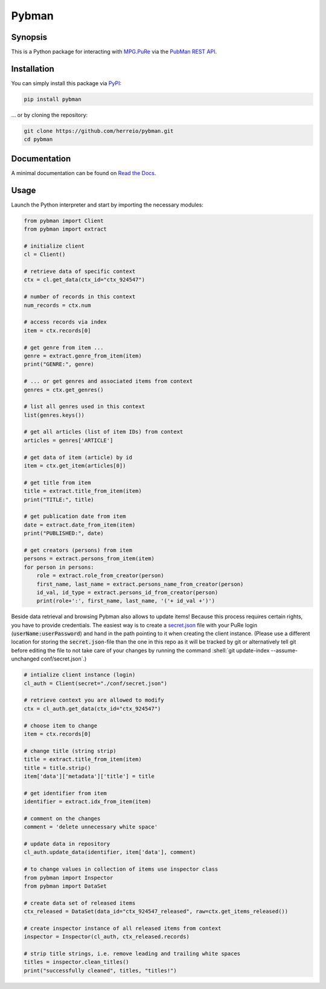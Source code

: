 .. role:: shell(code)
   :language: shell

Pybman
=============================

Synopsis
--------

This is a Python package for interacting with `MPG.PuRe <https://pure.mpg.de>`_ via the `PubMan REST API <https://pure.mpg.de/rest/swagger-ui.html>`_.

Installation
------------

You can simply install this package via `PyPI <https://pypi.org/project/pybman/>`_:

.. code-block:: shell

    pip install pybman

... or by cloning the repository:

.. code-block:: shell

    git clone https://github.com/herreio/pybman.git
    cd pybman

Documentation
-------------

A minimal documentation can be found on `Read the Docs <https://pybman.readthedocs.io/>`_.

Usage
-----

Launch the Python interpreter and start by importing the necessary modules:

.. code-block:: python

    from pybman import Client
    from pybman import extract

    # initialize client
    cl = Client()

    # retrieve data of specific context
    ctx = cl.get_data(ctx_id="ctx_924547")
    
    # number of records in this context
    num_records = ctx.num

    # access records via index
    item = ctx.records[0]

    # get genre from item ...
    genre = extract.genre_from_item(item)
    print("GENRE:", genre)

    # ... or get genres and associated items from context
    genres = ctx.get_genres()
    
    # list all genres used in this context
    list(genres.keys())

    # get all articles (list of item IDs) from context
    articles = genres['ARTICLE']

    # get data of item (article) by id
    item = ctx.get_item(articles[0])

    # get title from item
    title = extract.title_from_item(item)
    print("TITLE:", title)

    # get publication date from item
    date = extract.date_from_item(item)
    print("PUBLISHED:", date)

    # get creators (persons) from item
    persons = extract.persons_from_item(item)
    for person in persons:
        role = extract.role_from_creator(person)
        first_name, last_name = extract.persons_name_from_creator(person)
        id_val, id_type = extract.persons_id_from_creator(person)
        print(role+':', first_name, last_name, '('+ id_val +')')


Beside data retrieval and browsing Pybman also allows to update items! Because this process requires certain rights, you have to provide credentials. The easiest way is to create a `secret.json <./conf/secret.json>`_ file with your PuRe login (:code:`userName:userPassword`) and hand in the path pointing to it when creating the client instance. (Please use a different location for storing the :code:`secret.json`-file than the one in this repo as it will be tracked by git or alternatively tell git before editing the file to not take care of your changes by running the command :shell:`git update-index --assume-unchanged conf/secret.json`.)


.. code-block:: python

    # intialize client instance (login)
    cl_auth = Client(secret="./conf/secret.json")

    # retrieve context you are allowed to modify
    ctx = cl_auth.get_data(ctx_id="ctx_924547")

    # choose item to change
    item = ctx.records[0]

    # change title (string strip)
    title = extract.title_from_item(item)
    title = title.strip()
    item['data']['metadata']['title'] = title

    # get identifier from item
    identifier = extract.idx_from_item(item)

    # comment on the changes
    comment = 'delete unnecessary white space'

    # update data in repository
    cl_auth.update_data(identifier, item['data'], comment)

    # to change values in collection of items use inspector class
    from pybman import Inspector
    from pybman import DataSet

    # create data set of released items
    ctx_released = DataSet(data_id="ctx_924547_released", raw=ctx.get_items_released())

    # create inspector instance of all released items from context
    inspector = Inspector(cl_auth, ctx_released.records)

    # strip title strings, i.e. remove leading and trailing white spaces
    titles = inspector.clean_titles()
    print("successfully cleaned", titles, "titles!")
